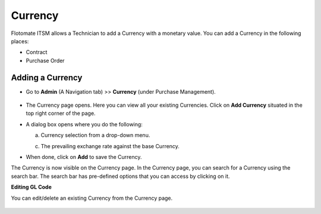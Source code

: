 ********
Currency
********

Flotomate ITSM allows a Technician to add a Currency with a monetary value. You can add a Currency in the following places:

- Contract

- Purchase Order

Adding a Currency
=================

- Go to **Admin** (A Navigation tab) >> **Currency** (under Purchase Management).

.. _pur-curr-2:
.. figure:: https://s3-ap-southeast-1.amazonaws.com/flotomate-resources/purchase-management/PUR-CURR-2.png
    :align: center
    :alt: figure 2

- The Currency page opens. Here you can view all your existing Currencies. Click on **Add Currency** situated in the top right corner of the page.

- A dialog box opens where you do the following:

  a. Currency selection from a drop-down menu.

  c. The prevailing exchange rate against the base Currency. 

- When done, click on **Add** to save the Currency.

The Currency is now visible on the Currency page. In the Currency page, you can search for a Currency using the search bar. The search bar has
pre-defined options that you can access by clicking on it. 

**Editing GL Code**

You can edit/delete an existing Currency from the Currency page.

.. _pur-curr-3:
.. figure:: https://s3-ap-southeast-1.amazonaws.com/flotomate-resources/purchase-management/PUR-CURR-3.png
    :align: center
    :alt: figure 3